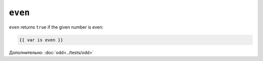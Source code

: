 ``even``
========

``even`` returns ``true`` if the given number is even:

.. code-block:: jinja

    {{ var is even }}

Дополнительно: :doc:`odd<../tests/odd>`
